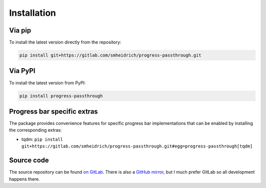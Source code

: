 Installation
============

Via pip
-------

To install the latest version directly from the repository:

.. code:: bash

  pip install git+https://gitlab.com/smheidrich/progress-passthrough.git

Via PyPI
--------

To install the latest version from PyPI:

.. code:: bash

  pip install progress-passthrough


Progress bar specific extras
----------------------------

The package provides convenience features for specific progress bar
implementations that can be enabled by installing the corresponding extras:

- tqdm: ``pip install git+https://gitlab.com/smheidrich/progress-passthrough.git#egg=progress-passthrough[tqdm]``


Source code
-----------

The source repository can be found
`on GitLab <https://gitlab.com/smheidrich/progress-passthrough/>`_.
There is also a `GitHub mirror <https://github.com/smheidrich/progress-passthrough>`_,
but I much prefer GitLab so all development happens there.
